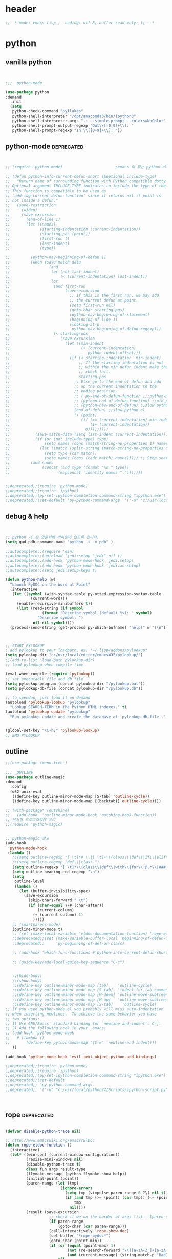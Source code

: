 # -*- coding: utf-8; -*-


* header
#+BEGIN_SRC emacs-lisp
;; -*-mode: emacs-lisp ;  coding: utf-8; buffer-read-only: t;  -*-

#+END_SRC
* python 
** vanilla python 
   #+BEGIN_SRC emacs-lisp 


     ;;;_ python-mode 

     (use-package python
     :demand
       :init
       (setq   
        python-check-command "pyflakes"
        python-shell-interpreter "/opt/anaconda3/bin/ipython3"
        python-shell-interpreter-args "-i --simple-prompt --colors=NoColor"
        python-shell-prompt-output-regexp "Out\\[[0-9]+\\]: "
        python-shell-prompt-regexp "In \\[[0-9]+\\]: "))

   #+END_SRC

   #+RESULTS:

** python-mode                                                  :deprecated:
   #+BEGIN_SRC emacs-lisp :tangle no
   

   ;; (require 'python-mode)                       ;emacs 이 있는 python.el 의 내용을 pytho-mode 가 대체한다. 

   ;; (defun python-info-current-defun-short (&optional include-type)
   ;;   "Return name of surrounding function with Python compatible dotty syntax.
   ;; Optional argument INCLUDE-TYPE indicates to include the type of the defun.
   ;; This function is compatible to be used as
   ;; `add-log-current-defun-function' since it returns nil if point is
   ;; not inside a defun."
   ;;   (save-restriction
   ;;     (widen)
   ;;     (save-excursion
   ;;       (end-of-line 1)
   ;;       (let ((names)
   ;;             (starting-indentation (current-indentation))
   ;;             (starting-pos (point))
   ;;             (first-run t)
   ;;             (last-indent)
   ;;             (type))

   ;;         (python-nav-beginning-of-defun 1)
   ;;         (when (save-match-data
   ;;                 (and
   ;;                  (or (not last-indent)
   ;;                      (< (current-indentation) last-indent))
   ;;                  (or
   ;;                   (and first-run
   ;;                        (save-excursion
   ;;                          ;; If this is the first run, we may add
   ;;                          ;; the current defun at point.
   ;;                          (setq first-run nil)
   ;;                          (goto-char starting-pos)
   ;;                          (python-nav-beginning-of-statement)
   ;;                          (beginning-of-line 1)
   ;;                          (looking-at-p
   ;;                           python-nav-beginning-of-defun-regexp)))
   ;;                   (< starting-pos
   ;;                      (save-excursion
   ;;                        (let ((min-indent
   ;;                               (+ (current-indentation)
   ;;                                  python-indent-offset)))
   ;;                          (if (< starting-indentation  min-indent)
   ;;                              ;; If the starting indentation is not
   ;;                              ;; within the min defun indent make the
   ;;                              ;; check fail.
   ;;                              starting-pos
   ;;                            ;; Else go to the end of defun and add
   ;;                            ;; up the current indentation to the
   ;;                            ;; ending position.
   ;;                            ;; ( py-end-of-defun-function );;python-mode.el;;
   ;;                            ;; (python-end-of-defun-function) ;;old python.el
   ;;                            ;; (python-nav-end-of-defun) ;;slow python.el
   ;;                            (end-of-defun) ;;slow python.el
   ;;                            (+ (point)
   ;;                               (if (>= (current-indentation) min-indent)
   ;;                                   (1+ (current-indentation))
   ;;                                 0)))))))))
   ;;           (save-match-data (setq last-indent (current-indentation)))
   ;;           (if (or (not include-type) type)
   ;;               (setq names (cons (match-string-no-properties 1) names))
   ;;             (let ((match (split-string (match-string-no-properties 0))))
   ;;               (setq type (car match))
   ;;               (setq names (cons (cadr match) names))))) ;; Stop searching ASAP.)
   ;;         (and names
   ;;              (concat (and type (format "%s " type))
   ;;                     (mapconcat 'identity names ".")))))))


   ;;deprecated;;(require 'python-mode)
   ;;deprecated;;(require 'ipython)
   ;;deprecated;;(py-set-ipython-completion-command-string "ipython.exe")
   ;;deprecated;;(set-default 'py-python-command-args  '("-u" "c:/usr/local/python27/Scripts/ipython-script.py"  "--colors=NoColor"))
   #+END_SRC

** debug & help
   #+BEGIN_SRC emacs-lisp


   ;; python -i 은 입출력에 버퍼링이 없도록 합니다.
   (setq gud-pdb-command-name "python -i -m pdb" )

   ;;autocomplete;;(require 'ein)
   ;;autocomplete;;(autoload 'jedi:setup "jedi" nil t)
   ;;autocomplete;;(add-hook 'python-mode-hook 'jedi:setup)
   ;;autocomplete;;(add-hook 'python-mode-hook 'jedi:ac-setup)
   ;;autocomplete;;(setq jedi:setup-keys t)

   (defun python-help (w)
     "Launch PyDOC on the Word at Point"
     (interactive
      (let ((symbol (with-syntax-table py-otted-expression-syntax-table
              (current-word)))
        (enable-recursive-minibuffers t))
        (list (read-string (if symbol
                   (format "Describe symbol (default %s): " symbol)
                 "Describe symbol: ")
               nil nil symbol))))
     (process-send-string (get-process py-which-bufname) "help(" w ")\n"))



   ;; START PYLOOKUP
   ; add pylookup to your loadpath, ex) "~/.lisp/addons/pylookup"
   (setq pylookup-dir "c:/usr/local/editor/emacsW32/pylookup/")
   ;;(add-to-list 'load-path pylookup-dir)
   ;; load pylookup when compile time

   (eval-when-compile (require 'pylookup))
   ;; set executable file and db file
   (setq pylookup-program (concat pylookup-dir "/pylookup.bat"))
   (setq pylookup-db-file (concat pylookup-dir "/pylookup.db"))

   ;; to speedup, just load it on demand
   (autoload 'pylookup-lookup "pylookup"
     "Lookup SEARCH-TERM in the Python HTML indexes." t)
   (autoload 'pylookup-update "pylookup" 
     "Run pylookup-update and create the database at `pylookup-db-file'." t)


   (global-set-key "\C-h;" 'pylookup-lookup)
   ;; EMD PYLOOKUP

   #+END_SRC

** outline

   #+BEGIN_SRC emacs-lisp
     ;;(use-package imenu-tree )

     ;;; _OUTLINE 
     (use-package outline-magic
     :demand
       :config
       (w32-unix-eval
        ((define-key outline-minor-mode-map [S-tab] 'outline-cycle))
        ((define-key outline-minor-mode-map [(backtab)]'outline-cycle))))

     ;; (with-package* (outshine)
     ;;   (add-hook  'outline-minor-mode-hook 'outshine-hook-function))
     ;; 문서형 프로그래밍에 유리 
     ;;(require 'python-magic)


     ;; python-magic 참고
     (add-hook 
      'python-mode-hook 
      (lambda ()
        ;;(setq outline-regexp "[ \t]*# \\|[ \t]+\\(class\\|def\\|if\\|elif\\|else\\|while\\|for\\|try\\|except\\|with\\) ")
        ;;(setq outline-regexp "def\\|class ")
        (setq outline-regexp "[ \t]*\\(class\\|def\\|with\\|for\\|@.*\\|###_.*\\) ")
        (setq outline-heading-end-regexp "\n")
        (setq 
         outline-level 
         (lambda ()
           (let (buffer-invisibility-spec)
             (save-excursion
               (skip-chars-forward " \t")         
               (if (char-equal ?\# (char-after))
                   (current-column)
                 (+ (current-column) 1)
                 )))))
        ;; (smartparens-mode) 
        (outline-minor-mode t)
        ;; (set (make-local-variable 'eldoc-documentation-function) 'rope-eldoc-function)
        ;;deprecated;;(set (make-variable-buffer-local 'beginning-of-defun-function)
        ;;deprecated;;     'py-beginning-of-def-or-class)

        ;; (add-hook 'which-func-functions #'python-info-current-defun-short nil t)

        ;; (guide-key/add-local-guide-key-sequence "C-c")


        ;;(hide-body)
        ;;(show-body)
        ;;(define-key outline-minor-mode-map [tab]    'outline-cycle)
        ;;(define-key outline-minor-mode-map [S-tab]  'indent-for-tab-command)
        ;;(define-key outline-minor-mode-map [M-down] 'outline-move-subtree-down)
        ;;(define-key outline-minor-mode-map [M-up]   'outline-move-subtree-up)
        ;;(define-key outline-minor-mode-map [S-tab]    'outline-cycle)
     ;; If you used python-mode.el you probably will miss auto-indentation
     ;; when inserting newlines.  To achieve the same behavior you have
     ;; two options:
     ;; 1) Use GNU/Emacs' standard binding for `newline-and-indent': C-j.
     ;; 2) Add the following hook in your .emacs:
     ;; (add-hook 'python-mode-hook
     ;;   #'(lambda ()
     ;;       (define-key python-mode-map "\C-m" 'newline-and-indent)))
        ))

     (add-hook 'python-mode-hook 'evil-text-object-python-add-bindings)

     ;;deprecated;;(require 'python-mode)
     ;;deprecated;;(require 'ipython)
     ;;deprecated;;(py-set-ipython-completion-command-string "ipython.exe")
     ;;deprecated;;(set-default
     ;;deprecated;; 'py-python-command-args
     ;;deprecated;; '("-u" "c:/usr/local/python27/Scripts/ipython-script.py"  "--colors=NoColor"))



   #+END_SRC


** rope                                                         :deprecated:
   #+BEGIN_SRC emacs-lisp :tangle no

(defvar disable-python-trace nil)

;; http://www.emacswiki.org/emacs/ElDoc
(defun rope-eldoc-function ()
  (interactive)
  (let* ((win-conf (current-window-configuration))
         (resize-mini-windows nil)
         (disable-python-trace t)
         class fun args result-type
         (flymake-message (python-flymake-show-help))
         (initial-point (point))
         (paren-range (let (tmp)
                        (ignore-errors
                          (setq tmp (vimpulse-paren-range 0 ?\( nil t))
                          (if (and tmp (>= (point) (car tmp)) (<= (point) (cadr tmp)))
                              tmp
                            nil))))
         (result (save-excursion
                   ;; check if we on the border of args list - lparen or rparen
                   (if paren-range
                       (goto-char (car paren-range)))
                   (call-interactively 'rope-show-doc)
                   (set-buffer "*rope-pydoc*")
                   (goto-char (point-min))
                   (if (or (equal (point-max) 1)
                           (not (re-search-forward "\\([a-zA-Z_]+[a-zA-Z0-9_]*\\)(.*):" (point-at-eol) t))
                           (and (current-message) (string-match-p "BadIdentifierError" (current-message))))
                       nil
                     (let (result)
                       ;; check if this is class definition
                       (if (looking-at "class \\([a-zA-Z_]+[a-zA-Z0-9_]*\\)(.*):")
                           (progn
                             (goto-char (point-at-eol))
                             (re-search-forward (buffer-substring (match-beginning 1) (match-end 1)))))
                       (goto-char (point-at-bol))
                       (setq result (buffer-substring (point) (point-at-eol)))

                       ;; check if exist better description of function
                       (goto-char (point-at-eol))
                       (string-match "\\([a-zA-Z_]+[a-zA-Z0-9_]*\\)(.*)" result) ;get function name
                       (if (re-search-forward (concat (match-string 1 result) "(.*)") nil t)
                           (progn
                             (goto-char (point-at-bol))
                             (setq result (buffer-substring (point) (point-at-eol)))))

                       ;; return result
                       result
                       ))))
         (arg-position (save-excursion
                         (if paren-range
                             (count-matches "," (car paren-range) (point))))))
    ;; save window configuration
    (set-window-configuration win-conf)
    ;; process main result
    (if result
        (progn
          (setq result-type (nth 1 (split-string result "->")))
          (setq result (nth 0 (split-string result "->")))
          (setq result (split-string result "("))
          (setq fun (nth 1 (split-string (nth 0 result) "\\.")))
          (setq class (nth 0 (split-string (nth 0 result) "\\.")))
          ;; process args - highlight current function argument
          (setq args (nth 0 (split-string (nth 1 result) ")")))

          ;; highlight current argument
          (if args
              (progn
                (setq args (split-string args ","))
                (setq args (let ((num -1))
                             (mapconcat
                              (lambda(x)(progn
                                          (setq num (+ 1 num))
                                          (if (equal num arg-position) (propertize x 'face 'eldoc-highlight-function-argument) x)))
                              args
                              ",")))))

          ;; create string for type signature
          (setq result
                (concat
                 (propertize "Signature: " 'face 'flymake-message-face)

                 (if fun
                     (concat (propertize (org-trim class) 'face 'font-lock-type-face)
                             "."
                             (propertize (org-trim fun) 'face 'font-lock-function-name-face))
                   (propertize (org-trim class) 'face 'font-lock-function-name-face))

                 " (" args ")"

                 (if result-type
                     (concat " -> " (org-trim result-type)))
                 ))))

    ;; create final result
    (if (and (null flymake-message) (null result))
        nil
      (concat flymake-message
              (if (and result flymake-message) "\n")
              result))))



  (defadvice message(around message-disable-python-trace activate)
    (if disable-python-trace
        t
      ad-do-it))

   #+END_SRC

   #+RESULTS:
   : message

** elpy                                                         :deprecated:

   #+BEGIN_SRC emacs-lisp :tangle no 
  (use-package elpy
     :demand
    :config
    (elpy-enable)
    (elpy-use-ipython "ipython")
    ;; (setq python-shell-interpreter "python.exe"
    ;;       python-shell-interpreter-args "-u c:/usr/local/python27/Scripts/ipython-script.py --colors=NoColor")
    (setq   
     python-check-command "pyflakes"
     python-shell-interpreter "ipython.exe"
     python-shell-interpreter-args "--colors=NoColor"
     python-shell-prompt-output-regexp "Out\\[[0-9]+\\]: "
     python-shell-prompt-regexp "In \\[[0-9]+\\]: "
     elpy-default-minor-modes '(flycheck-mode yas-minor-mode auto-complete-mode)
    elpy-rpc-backend "rope"
    elpy-rpc-python-command "python")

  )

   #+END_SRC


** flymake
   #+BEGIN_SRC emacs-lisp :tangle no

  (defface flymake-message-face
    '((((class color) (background light)) (:foreground "#b2dfff"))
      (((class color) (background dark))  (:foreground "#b2dfff")))
    "Flymake message face")

  (defun python-flymake-show-help ()
    (when (get-char-property (point) 'flymake-overlay)
      (let ((help (get-char-property (point) 'help-echo)))
        (if help
            (format (concat (propertize "Error: " 'face 'flymake-message-face) "%s") help)))))



  ;; http://from-the-cloud.com/en/emacs/2013/01/28_emacs-as-a-django-ide-with-python-djangoel.html
   #+END_SRC

** apparance 
   #+BEGIN_SRC emacs-lisp
     (append-to-list 
      'python-prettify-symbols-alist 
      '(
        ;;(" !="   . #Xe10e)
        ;;(" !=="  . #Xe10f)
        ;;(" <="   . #Xe141)
        ;;(" >="   . #Xe145)
        ;;(" !=="  . #Xe10f)
        ("map" . 8614)    ; ↦
        ))
   #+END_SRC

